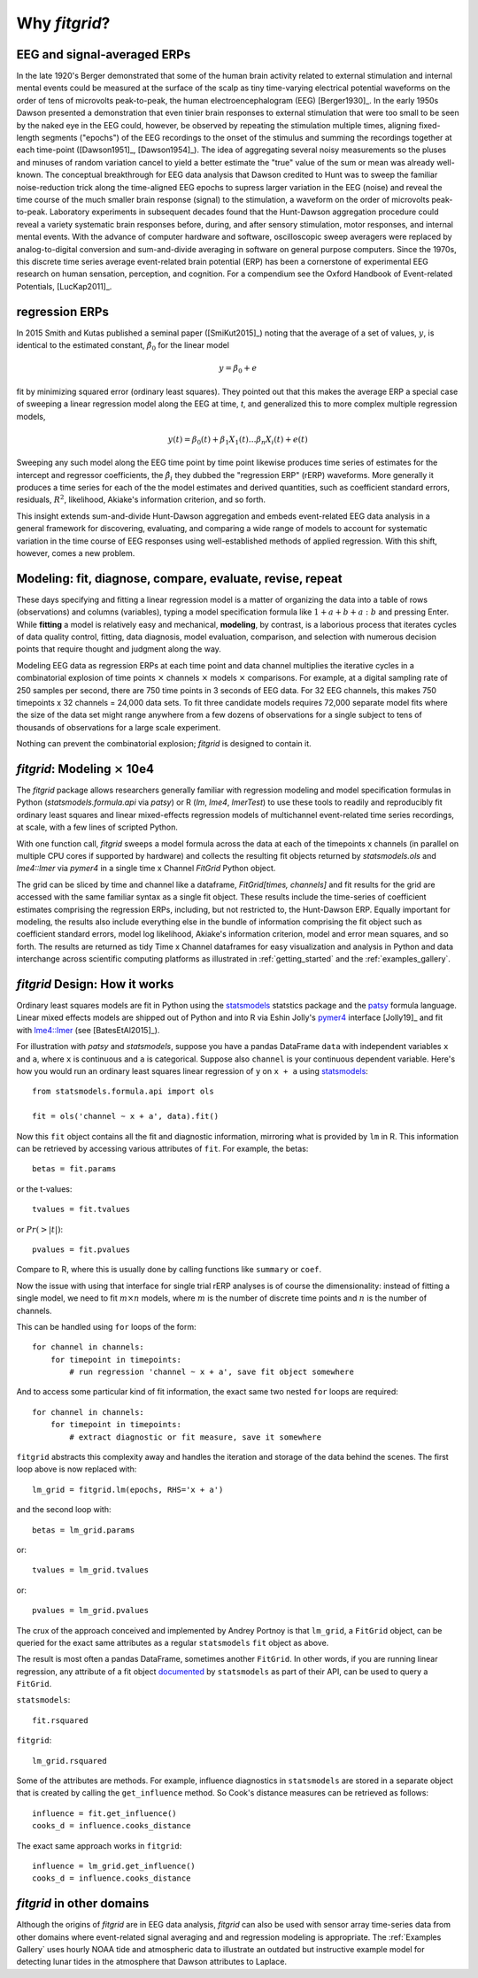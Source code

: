 .. _why_fitgrid:

##############
Why `fitgrid`?
##############


============================
EEG and signal-averaged ERPs
============================

In the late 1920's Berger demonstrated that some of the human brain
activity related to external stimulation and internal mental events
could be measured at the surface of the scalp as tiny time-varying
electrical potential waveforms on the order of tens of microvolts
peak-to-peak, the human electroencephalogram (EEG) [Berger1930]_. In
the early 1950s Dawson presented a demonstration that even tinier
brain responses to external stimulation that were too small to be seen
by the naked eye in the EEG could, however, be observed by repeating
the stimulation multiple times, aligning fixed-length segments
("epochs") of the EEG recordings to the onset of the stimulus and
summing the recordings together at each time-point ([Dawson1951]_,
[Dawson1954]_). The idea of aggregating several noisy measurements so
the pluses and minuses of random variation cancel to yield a better
estimate the "true" value of the sum or mean was already
well-known. The conceptual breakthrough for EEG data analysis that
Dawson credited to Hunt was to sweep the familiar noise-reduction
trick along the time-aligned EEG epochs to supress larger variation in
the EEG (noise) and reveal the time course of the much smaller brain
response (signal) to the stimulation, a waveform on the order of
microvolts peak-to-peak. Laboratory experiments in subsequent decades
found that the Hunt-Dawson aggregation procedure could reveal a
variety systematic brain responses before, during, and after sensory
stimulation, motor responses, and internal mental events. With the
advance of computer hardware and software, oscilloscopic sweep
averagers were replaced by analog-to-digital conversion and
sum-and-divide averaging in software on general purpose
computers. Since the 1970s, this discrete time series average
event-related brain potential (ERP) has been a cornerstone of
experimental EEG research on human sensation, perception, and
cognition. For a compendium see the Oxford Handbook of Event-related
Potentials, [LucKap2011]_.


===============
regression ERPs
===============

In 2015 Smith and Kutas published a seminal paper ([SmiKut2015]_) noting
that the average of a set of values, :math:`y`, is identical to
the estimated constant, :math:`\hat{\beta}_{0}` for the linear model

.. math::

  y = \beta_{0} + e

fit by minimizing squared error (ordinary least squares). They pointed
out that this makes the average ERP a special case of sweeping a
linear regression model along the EEG at time, *t*, and
generalized this to more complex multiple regression models,

.. math::

   y(t) = \beta_{0}(t) + \beta_{1}X_{1}(t) \ldots \beta_{n}X_{i}(t) + e(t)

Sweeping any such model along the EEG time point by time point
likewise produces time series of estimates for the intercept and
regressor coefficients, the :math:`\hat{\beta}_{i}` they dubbed the
"regression ERP" (rERP) waveforms. More generally it produces a time
series for each of the the model estimates and derived quantities,
such as coefficient standard errors, residuals, :math:`R^2`, likelihood,
Akiake's information criterion, and so forth.

This insight extends sum-and-divide Hunt-Dawson aggregation and embeds
event-related EEG data analysis in a general framework for
discovering, evaluating, and comparing a wide range of models to
account for systematic variation in the time course of EEG responses
using well-established methods of applied regression. With
this shift, however, comes a new problem.

==========================================================
Modeling: fit, diagnose, compare, evaluate, revise, repeat
==========================================================

These days specifying and fitting a linear regression model is a
matter of organizing the data into a table of rows (observations) and
columns (variables), typing a model specification formula like
:math:`1 + a + b + a:b` and pressing Enter. While **fitting** a model is
relatively easy and mechanical, **modeling**, by contrast, is a laborious
process that iterates cycles of data quality control, fitting,
data diagnosis, model evaluation, comparison, and selection with numerous
decision points that require thought and judgment along the way.

Modeling EEG data as regression ERPs at each time point and data
channel multiplies the iterative cycles in a combinatorial explosion
of time points :math:`\times` channels :math:`\times` models
:math:`\times` comparisons. For example, at a digital sampling rate of
250 samples per second, there are 750 time points in 3 seconds of EEG
data. For 32 EEG channels, this makes 750 timepoints x 32 channels =
24,000 data sets. To fit three candidate models requires 72,000
separate model fits where the size of the data set might range
anywhere from a few dozens of observations for a single subject to
tens of thousands of observations for a large scale experiment.

Nothing can prevent the combinatorial explosion; `fitgrid`
is designed to contain it.


=======================================
`fitgrid`: Modeling :math:`\times` 10e4
=======================================

The `fitgrid` package allows researchers generally familiar with
regression modeling and model specification formulas in Python
(`statsmodels.formula.api` via `patsy`) or R (`lm`, `lme4`,
`lmerTest`) to use these tools to readily and reproducibly fit
ordinary least squares and linear mixed-effects regression models of 
multichannel event-related time series recordings, at scale, with
a few lines of scripted Python. 

With one function call, `fitgrid` sweeps a model formula across the
data at each of the timepoints x channels (in parallel on multiple CPU
cores if supported by hardware) and collects the resulting fit objects
returned by `statsmodels.ols` and `lme4::lmer` via `pymer4` in a
single time x Channel `FitGrid` Python object. 

The grid can be sliced by time and channel like a dataframe,
`FitGrid[times, channels]` and fit results for the grid are accessed
with the same familiar syntax as a single fit object. These results
include the time-series of coefficient estimates comprising the
regression ERPs, including, but not restricted to, the Hunt-Dawson
ERP.  Equally important for modeling, the results also include
everything else in the bundle of information comprising the fit object
such as coefficient standard errors, model log likelihood, Akiake's
information criterion, model and error mean squares, and so
forth. The results are returned as tidy Time x Channel dataframes
for easy visualization and analysis in Python and data interchange
across scientific computing platforms as illustrated in
:ref:`getting_started` and the :ref:`examples_gallery`.


==============================
`fitgrid` Design: How it works
==============================

Ordinary least squares models are fit in Python using the
`statsmodels`_ statstics package and the `patsy
<https://patsy.readthedocs.io/en/latest/>`_ formula language. Linear
mixed effects models are shipped out of Python and into R via Eshin Jolly's
`pymer4 <https://github.com/kmerkmer/pymer>`_ interface [Jolly19]_ and fit with
`lme4::lmer
<https://cran.r-project.org/web/packages/lme4/index.html>`_ (see
[BatesEtAl2015]_).

For illustration with `patsy` and `statsmodels`, suppose you have a
pandas DataFrame ``data`` with independent variables ``x`` and ``a``,
where ``x`` is continuous and ``a`` is categorical. Suppose also
``channel`` is your continuous dependent variable.  Here's how you
would run an ordinary least squares linear regression of ``y`` on
``x + a`` using `statsmodels <http://www.statsmodels.org>`_::

    from statsmodels.formula.api import ols

    fit = ols('channel ~ x + a', data).fit()

Now this ``fit`` object contains all the fit and diagnostic information,
mirroring what is provided by ``lm`` in R. This information can be retrieved by
accessing various attributes of ``fit``. For example, the betas::

    betas = fit.params

or the t-values::
    
    tvalues = fit.tvalues

or :math:`Pr(>|t|)`::

    pvalues = fit.pvalues

Compare to R, where this is usually done by calling functions like ``summary``
or ``coef``. 

Now the issue with using that interface for single trial rERP analyses
is of course the dimensionality: instead of fitting a single model, we
need to fit :math:`m \times n` models, where :math:`m` is the number
of discrete time points and :math:`n` is the number of channels.

This can be handled using ``for`` loops of the form::

    for channel in channels:
        for timepoint in timepoints:
            # run regression 'channel ~ x + a', save fit object somewhere

And to access some particular kind of fit information, the exact same two
nested ``for`` loops are required::

    for channel in channels:
        for timepoint in timepoints:
            # extract diagnostic or fit measure, save it somewhere


``fitgrid`` abstracts this complexity away and handles the iteration and
storage of the data behind the scenes. The first loop above is now replaced
with::

    lm_grid = fitgrid.lm(epochs, RHS='x + a')

and the second loop with::

    betas = lm_grid.params

or::

    tvalues = lm_grid.tvalues

or::

    pvalues = lm_grid.pvalues

The crux of the approach conceived and implemented by Andrey Portnoy
is that ``lm_grid``, a ``FitGrid`` object, can be queried for the
exact same attributes as a regular ``statsmodels`` ``fit`` object as
above.

The result is most often a pandas DataFrame, sometimes another
``FitGrid``. In other words, if you are running linear regression, any
attribute of a fit object `documented
<http://www.statsmodels.org/stable/generated/statsmodels.regression.linear_model.RegressionResults.html>`_
by ``statsmodels`` as part of their API, can be used to query a
``FitGrid``.

``statsmodels``::

    fit.rsquared

``fitgrid``::

    lm_grid.rsquared

Some of the attributes are methods. For example, influence diagnostics in
``statsmodels`` are stored in a separate object that is created by calling the
``get_influence`` method. So Cook's distance measures can be retrieved as follows::

    influence = fit.get_influence()
    cooks_d = influence.cooks_distance

The exact same approach works in ``fitgrid``::

    influence = lm_grid.get_influence()
    cooks_d = influence.cooks_distance


==========================
`fitgrid` in other domains
==========================

Although the origins of `fitgrid` are in EEG data analysis, `fitgrid`
can also be used with sensor array time-series data from other domains
where event-related signal averaging and and regression modeling is
appropriate. The :ref:`Examples Gallery` uses hourly NOAA tide and
atmospheric data to illustrate an outdated but instructive example
model for detecting lunar tides in the atmosphere that Dawson
attributes to Laplace.

